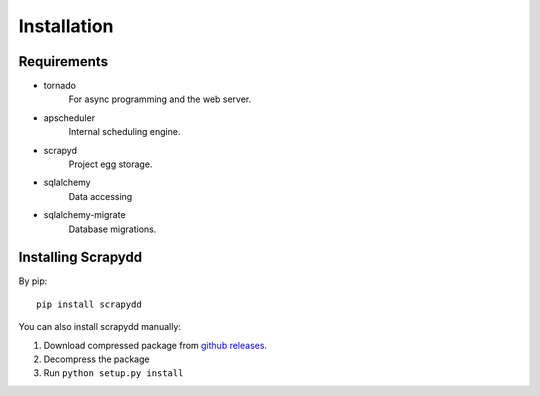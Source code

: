 Installation
============

Requirements
------------

* tornado
    For async programming and the web server.
* apscheduler
    Internal scheduling engine.
* scrapyd
    Project egg storage.
* sqlalchemy
    Data accessing
* sqlalchemy-migrate
    Database migrations.


Installing Scrapydd
-------------------
By pip::

    pip install scrapydd

You can also install scrapydd manually:

1. Download compressed package from `github releases`_.
2. Decompress the package
3. Run ``python setup.py install``



.. _github releases: https://github.com/kevenli/scrapydd/releases